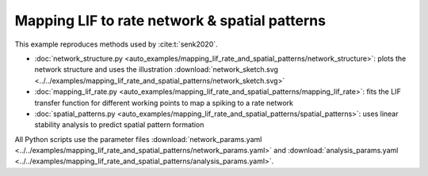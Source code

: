 ==============================================
Mapping LIF to rate network & spatial patterns
==============================================

This example reproduces methods used by :cite:t:`senk2020`.

- :doc:`network_structure.py <auto_examples/mapping_lif_rate_and_spatial_patterns/network_structure>`:
  plots the network structure and uses the illustration
  :download:`network_sketch.svg <../../examples/mapping_lif_rate_and_spatial_patterns/network_sketch.svg>`
- :doc:`mapping_lif_rate.py <auto_examples/mapping_lif_rate_and_spatial_patterns/mapping_lif_rate>`:
  fits the LIF transfer function for different working points to map a spiking to a rate network
- :doc:`spatial_patterns.py <auto_examples/mapping_lif_rate_and_spatial_patterns/spatial_patterns>`:
  uses linear stability analysis to predict spatial pattern formation

All Python scripts use the parameter files
:download:`network_params.yaml <../../examples/mapping_lif_rate_and_spatial_patterns/network_params.yaml>`
and
:download:`analysis_params.yaml <../../examples/mapping_lif_rate_and_spatial_patterns/analysis_params.yaml>`.
